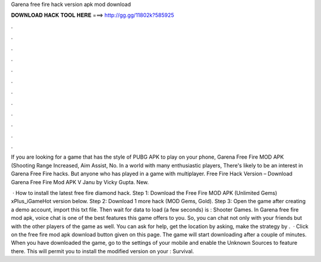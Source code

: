 Garena free fire hack version apk mod download



𝐃𝐎𝐖𝐍𝐋𝐎𝐀𝐃 𝐇𝐀𝐂𝐊 𝐓𝐎𝐎𝐋 𝐇𝐄𝐑𝐄 ===> http://gg.gg/11802k?585925



.



.



.



.



.



.



.



.



.



.



.



.

If you are looking for a game that has the style of PUBG APK to play on your phone, Garena Free Fire MOD APK (Shooting Range Increased, Aim Assist, No. In a world with many enthusiastic players, There's likely to be an interest in Garena Free Fire hacks. But anyone who has played in a game with multiplayer. Free Fire Hack Version – Download Garena Free Fire Mod APK V Janu by Vicky Gupta. New.

 · How to install the latest free fire diamond hack. Step 1: Download the Free Fire MOD APK (Unlimited Gems) xPlus_iGameHot version below. Step 2: Download 1 more hack  (MOD Gems, Gold). Step 3: Open the game after creating a demo account, import this txt file. Then wait for data to load (a few seconds) is : Shooter Games. In Garena free fire mod apk, voice chat is one of the best features this game offers to you. So, you can chat not only with your friends but with the other players of the game as well. You can ask for help, get the location by asking, make the strategy by .  · Click on the free fire mod apk download button given on this page. The game will start downloading after a couple of minutes. When you have downloaded the game, go to the settings of your mobile and enable the Unknown Sources to feature there. This will permit you to install the modified version on your : Survival.

